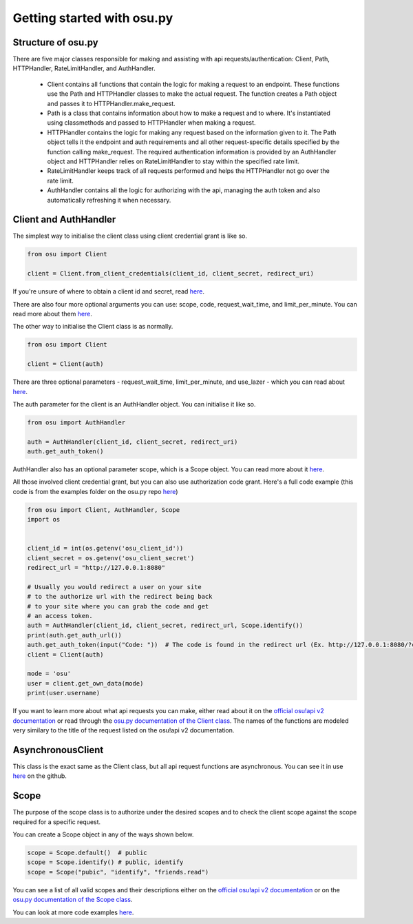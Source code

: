 Getting started  with osu.py
============================

Structure of osu.py
^^^^^^^^^^^^^^^^^^^
There are five major classes responsible for making and assisting with api requests/authentication:
Client, Path, HTTPHandler, RateLimitHandler, and AuthHandler.
 - Client contains all functions that contain the logic for making a request to an endpoint. These functions use the Path and HTTPHandler classes to make the actual request. The function creates a Path object and passes it to HTTPHandler.make_request.
 - Path is a class that contains information about how to make a request and to where. It's instantiated using classmethods and passed to HTTPHandler when making a request.
 - HTTPHandler contains the logic for making any request based on the information given to it. The Path object tells it the endpoint and auth requirements and all other request-specific details specified by the function calling make_request. The required authentication information is provided by an AuthHandler object and HTTPHandler relies on RateLimitHandler to stay within the specified rate limit.
 - RateLimitHandler keeps track of all requests performed and helps the HTTPHandler not go over the rate limit.
 - AuthHandler contains all the logic for authorizing with the api, managing the auth token and also automatically refreshing it when necessary.

Client and AuthHandler
^^^^^^^^^^^^^^^^^^^^^^^^^^^
The simplest way to initialise the client class using client credential grant is like so.

.. code:: py

	from osu import Client
	
	client = Client.from_client_credentials(client_id, client_secret, redirect_uri)
	
If you're unsure of where to obtain a client id and secret, read `here <https://osu.ppy.sh/docs/index.html#managing-oauth-applications>`_.
	
There are also four more optional arguments you can use: scope, code, request_wait_time, and limit_per_minute.
You can read more about them `here <api.html#osu.Client.from_client_credentials>`_.

The other way to initialise the Client class is as normally.

.. code:: py

	from osu import Client
	
	client = Client(auth)
	
There are three optional parameters - request_wait_time, limit_per_minute, and use_lazer - which you can read about `here <api.html#osu.Client>`_.

The auth parameter for the client is an AuthHandler object. You can initialise it like so.

.. code:: py

	from osu import AuthHandler
	
	auth = AuthHandler(client_id, client_secret, redirect_uri)
	auth.get_auth_token()
	
AuthHandler also has an optional parameter scope, which is a Scope object. You can read more about it `here <api.html#osu.AuthHandler>`_.

All those involved client credential grant, but you can also use authorization code grant.
Here's a full code example (this code is from the examples folder on the osu.py repo `here <https://github.com/Sheepposu/osu.py/blob/main/examples/auth_url.py>`_)

.. code:: py

	from osu import Client, AuthHandler, Scope
	import os


	client_id = int(os.getenv('osu_client_id'))
	client_secret = os.getenv('osu_client_secret')
	redirect_url = "http://127.0.0.1:8080"

	# Usually you would redirect a user on your site
	# to the authorize url with the redirect being back
	# to your site where you can grab the code and get
	# an access token.
	auth = AuthHandler(client_id, client_secret, redirect_url, Scope.identify())
	print(auth.get_auth_url())
	auth.get_auth_token(input("Code: "))  # The code is found in the redirect url (Ex. http://127.0.0.1:8080/?code=***********)
	client = Client(auth)
	
	mode = 'osu'
	user = client.get_own_data(mode)
	print(user.username)

If you want to learn more about what api requests you can make,
either read about it on the `official osu!api v2 documentation <https://osu.ppy.sh/docs/index.html>`_ or
read through the `osu.py documentation of the Client class <api.html#osu.Client>`_.
The names of the functions are modeled very similary to the title of the request listed on the osu!api v2 documentation.

AsynchronousClient
^^^^^^^^^^^^^^^^^^^^^^^^^^^^
This class is the exact same as the Client class, but all api request functions are asynchronous. You can see it in use `here <https://github.com/Sheepposu/osu.py/blob/main/examples/asynchronous_client.py>`_ on the github.

Scope
^^^^^^^^^^^^^^^^^^^^^^^^^^
The purpose of the scope class is to authorize under the desired scopes and to check the client scope against the scope required for a specific request.

You can create a Scope object in any of the ways shown below.

.. code:: py

	scope = Scope.default()  # public
	scope = Scope.identify() # public, identify
	scope = Scope("pubic", "identify", "friends.read")
	
You can see a list of all valid scopes and their descriptions either on the `official osu!api v2 documentation <https://osu.ppy.sh/docs/index.html#scopes>`_ or on the `osu.py documentation of the Scope class <api.html#osu.Scope>`_.

You can look at more code examples `here <https://github.com/Sheepposu/osu.py/tree/main/examples>`_.
